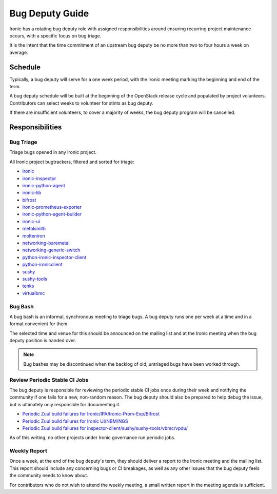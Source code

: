 Bug Deputy Guide
================

Ironic has a rotating bug deputy role with assigned responsibilities around
ensuring recurring project maintenance occurs, with a specific focus on bug
triage.

It is the intent that the time commitment of an upstream bug deputy be no more
than two to four hours a week on average.

Schedule
--------
Typically, a bug deputy will serve for a one week period, with the Ironic
meeting marking the beginning and end of the term.

A bug deputy schedule will be built at the beginning of the OpenStack release
cycle and populated by project volunteers. Contributors can select weeks to
volunteer for stints as bug deputy.

If there are insufficient volunteers, to cover a majority of weeks, the bug
deputy program will be cancelled.

Responsibilities
----------------

Bug Triage
^^^^^^^^^^
Triage bugs opened in any Ironic project.

All Ironic project bugtrackers, filtered and sorted for triage:

* `ironic <https://bugs.launchpad.net/ironic/+bugs?field.status%3Alist=NEW&field.status%3Alist=INCOMPLETE_WITH_RESPONSE&orderby=-id>`_
* `ironic-inspector <https://bugs.launchpad.net/ironic-inspector/+bugs?field.status%3Alist=NEW&field.status%3Alist=INCOMPLETE_WITH_RESPONSE&orderby=-id>`_
* `ironic-python-agent <https://bugs.launchpad.net/ironic-python-agent/+bugs?field.status%3Alist=NEW&field.status%3Alist=INCOMPLETE_WITH_RESPONSE&orderby=-id>`_
* `ironic-lib <https://bugs.launchpad.net/ironic-lib/+bugs?field.status%3Alist=NEW&field.status%3Alist=INCOMPLETE_WITH_RESPONSE&orderby=-id>`_
* `bifrost <https://bugs.launchpad.net/bifrost/+bugs?field.status%3Alist=NEW&field.status%3Alist=INCOMPLETE_WITH_RESPONSE&orderby=-id>`_
* `ironic-prometheus-exporter <https://bugs.launchpad.net/ironic-prometheus-exporter/+bugs?field.status%3Alist=NEW&field.status%3Alist=INCOMPLETE_WITH_RESPONSE&orderby=-id>`_
* `ironic-python-agent-builder <https://bugs.launchpad.net/ironic-python-agent-builder/+bugs?field.status%3Alist=NEW&field.status%3Alist=INCOMPLETE_WITH_RESPONSE&orderby=-id>`_
* `ironic-ui <https://bugs.launchpad.net/ironic-ui/+bugs?field.status%3Alist=NEW&field.status%3Alist=INCOMPLETE_WITH_RESPONSE&orderby=-id>`_
* `metalsmith <https://bugs.launchpad.net/metalsmith/+bugs?field.status%3Alist=NEW&field.status%3Alist=INCOMPLETE_WITH_RESPONSE&orderby=-id>`_
* `molteniron <https://bugs.launchpad.net/molteniron/+bugs?field.status%3Alist=NEW&field.status%3Alist=INCOMPLETE_WITH_RESPONSE&orderby=-id>`_
* `networking-baremetal <https://bugs.launchpad.net/networking-baremetal/+bugs?field.status%3Alist=NEW&field.status%3Alist=INCOMPLETE_WITH_RESPONSE&orderby=-id>`_
* `networking-generic-switch <https://bugs.launchpad.net/networking-generic-switch/+bugs?field.status%3Alist=NEW&field.status%3Alist=INCOMPLETE_WITH_RESPONSE&orderby=-id>`_
* `python-ironic-inspector-client <https://bugs.launchpad.net/python-ironic-inspector-client/+bugs?field.status%3Alist=NEW&field.status%3Alist=INCOMPLETE_WITH_RESPONSE&orderby=-id>`_
* `python-ironicclient <https://bugs.launchpad.net/python-ironicclient/+bugs?field.status%3Alist=NEW&field.status%3Alist=INCOMPLETE_WITH_RESPONSE&orderby=-id>`_
* `sushy <https://bugs.launchpad.net/sushy/+bugs?field.status%3Alist=NEW&field.status%3Alist=INCOMPLETE_WITH_RESPONSE&orderby=-id>`_
* `sushy-tools <https://bugs.launchpad.net/sushy-tools/+bugs?field.status%3Alist=NEW&field.status%3Alist=INCOMPLETE_WITH_RESPONSE&orderby=-id>`_
* `tenks <https://bugs.launchpad.net/tenks/+bugs?field.status%3Alist=NEW&field.status%3Alist=INCOMPLETE_WITH_RESPONSE&orderby=-id>`_
* `virtualbmc <https://bugs.launchpad.net/virtualbmc/+bugs?field.status%3Alist=NEW&field.status%3Alist=INCOMPLETE_WITH_RESPONSE&orderby=-id>`_

Bug Bash
^^^^^^^^
A bug bash is an informal, synchronous meeting to triage bugs. A bug deputy
runs one per week at a time and in a format convenient for them.

The selected time and venue for this should be announced on the mailing list
and at the Ironic meeting when the bug deputy position is handed over.

.. note::
  Bug bashes may be discontinued when the backlog of old, untriaged bugs have
  been worked through.

Review Periodic Stable CI Jobs
^^^^^^^^^^^^^^^^^^^^^^^^^^^^^^
The bug deputy is responsible for reviewing the periodic stable CI jobs once
during their week and notifying the community if one fails for a new,
non-random reason. The bug deputy should also be prepared to help debug the
issue, but is ultimately only responsible for documenting it.

* `Periodic Zuul build failures for Ironic/IPA/Ironic-Prom-Exp/Bifrost <https://zuul.opendev.org/t/openstack/builds?project=openstack%2Fironic&project=openstack%2Fironic-python-agent&project=openstack%2Fironic-lib&project=openstack%2Fironic-prometheus-exporter&project=openstack%2Fbifrost&pipeline=periodic&pipeline=periodic-stable&result=FAILURE&result=RETRY_LIMIT&result=POST_FAILURE&result=ERROR&skip=0>`_
* `Periodic Zuul build failures for Ironic UI/NBM/NGS <https://zuul.opendev.org/t/openstack/builds?project=openstack%2Fnetworking-generic-switch&project=openstack%2Fironic-ui&project=openstack%2Fnetworking-baremetal&pipeline=periodic&pipeline=periodic-stable&result=FAILURE&result=RETRY_LIMIT&result=POST_FAILURE&result=ERROR&skip=0>`_
* `Periodic Zuul build failures for inspector-client/sushy/sushy-tools/vbmc/vpdu/ <https://zuul.opendev.org/t/openstack/builds?project=openstack%2Fpython-ironic-inspector-client&project=openstack%2Fsushy&project=openstack%2Fsushy-tools&project=openstack%2Fvirtualbmc&project=openstack%2Fvirtualpdu&pipeline=periodic&pipeline=periodic-stable&result=FAILURE&result=RETRY_LIMIT&result=POST_FAILURE&result=ERROR&skip=0>`_

As of this writing, no other projects under Ironic governance run periodic
jobs.

Weekly Report
^^^^^^^^^^^^^
Once a week, at the end of the bug deputy's term, they should deliver a report
to the Ironic meeting and the mailing list. This report should include any
concerning bugs or CI breakages, as well as any other issues that the bug
deputy feels the community needs to know about.

For contributors who do not wish to attend the weekly meeting, a small written
report in the meeting agenda is sufficient.
